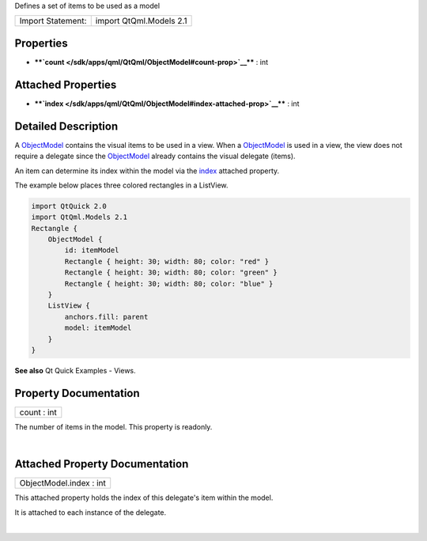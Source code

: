 Defines a set of items to be used as a model

+---------------------+---------------------------+
| Import Statement:   | import QtQml.Models 2.1   |
+---------------------+---------------------------+

Properties
----------

-  ****`count </sdk/apps/qml/QtQml/ObjectModel#count-prop>`__**** : int

Attached Properties
-------------------

-  ****`index </sdk/apps/qml/QtQml/ObjectModel#index-attached-prop>`__****
   : int

Detailed Description
--------------------

A `ObjectModel </sdk/apps/qml/QtQml/ObjectModel/>`__ contains the visual
items to be used in a view. When a
`ObjectModel </sdk/apps/qml/QtQml/ObjectModel/>`__ is used in a view,
the view does not require a delegate since the
`ObjectModel </sdk/apps/qml/QtQml/ObjectModel/>`__ already contains the
visual delegate (items).

An item can determine its index within the model via the
`index </sdk/apps/qml/QtQml/ObjectModel#index-attached-prop>`__ attached
property.

The example below places three colored rectangles in a ListView.

.. code:: cpp

    import QtQuick 2.0
    import QtQml.Models 2.1
    Rectangle {
        ObjectModel {
            id: itemModel
            Rectangle { height: 30; width: 80; color: "red" }
            Rectangle { height: 30; width: 80; color: "green" }
            Rectangle { height: 30; width: 80; color: "blue" }
        }
        ListView {
            anchors.fill: parent
            model: itemModel
        }
    }

|image0|

**See also** Qt Quick Examples - Views.

Property Documentation
----------------------

+--------------------------------------------------------------------------+
|        \ count : int                                                     |
+--------------------------------------------------------------------------+

The number of items in the model. This property is readonly.

| 

Attached Property Documentation
-------------------------------

+--------------------------------------------------------------------------+
|        \ ObjectModel.index : int                                         |
+--------------------------------------------------------------------------+

This attached property holds the index of this delegate's item within
the model.

It is attached to each instance of the delegate.

| 

.. |image0| image:: /media/sdk/apps/qml/QtQml/ObjectModel/images/visualitemmodel.png


